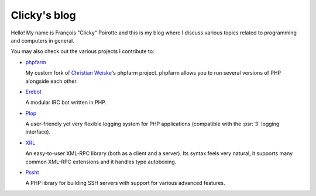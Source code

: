 Clicky's blog
=============

Hello! My name is François "Clicky" Poirotte and this is my blog where
I discuss various topics related to programming and computers in general.

You may also check out the various projects I contribute to:

* `phpfarm`_

  My custom fork of `Christian Weiske`_'s phpfarm project.
  phpfarm allows you to run several versions of PHP alongside each other.

* `Erebot`_

  A modular IRC bot written in PHP.

* `Plop`_

  A user-friendly yet very flexible logging system for PHP applications
  (compatible with the :psr:`3` logging interface).

* `XRL`_

  An easy-to-user XML-RPC library (both as a client and a server).
  Its syntax feels very natural, it supports many common XML-RPC extensions
  and it handles type autoboxing.

* `Pssht`_

  A PHP library for building SSH servers with support for various
  advanced features.

..  _`phpfarm`:
    https://github.com/fpoirotte/phpfarm
..  _`Christian Weiske`:
    http://cweiske.de/
..  _`Erebot`:
    https://github.com/Erebot/Erebot
..  _`Plop`:
    https://github.com/Erebot/Plop
..  _`Erebot/URI`:
    https://github.com/Erebot/URI
..  _`Erebot/Timer`:
    https://github.com/Erebot/Timer
..  _`Erebot/CallableWrapper`:
    https://github.com/Erebot/CallableWrapper
..  _`Erebot/DOM`:
    https://github.com/Erebot/DOM
..  _`Schematron`:
    http://www.schematron.com/
..  _`DOM extension`:
    http://php.net/dom
..  _`Erebot/Intl`:
    https://github.com/Erebot/Intl
..  _`gettext catalogs`:
    https://www.gnu.org/software/gettext/
..  _`Erebot/Styling`:
    https://github.com/Erebot/Styling
..  _`XRL`:
    https://github.com/fpoirotte/XRL
..  _`Pssht`:
    https://github.com/fpoirotte/pssht

